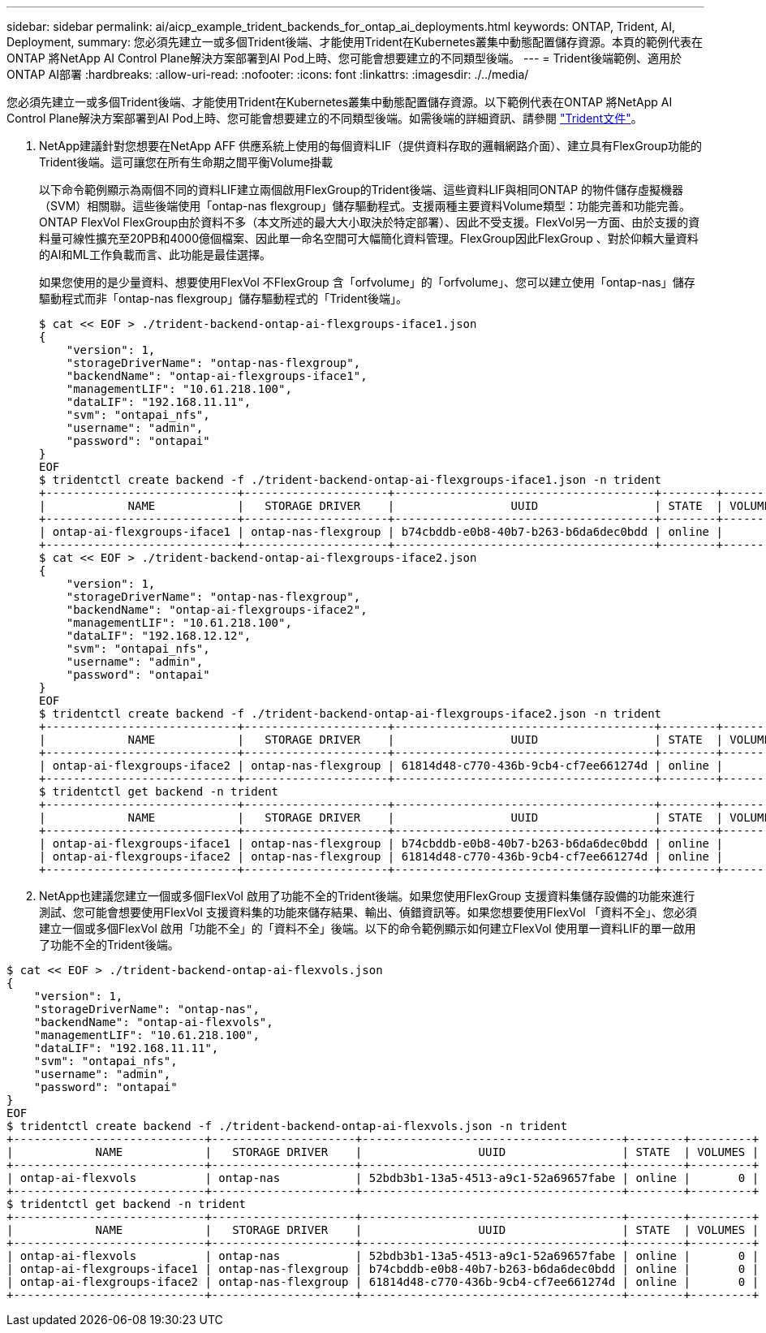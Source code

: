 ---
sidebar: sidebar 
permalink: ai/aicp_example_trident_backends_for_ontap_ai_deployments.html 
keywords: ONTAP, Trident, AI, Deployment, 
summary: 您必須先建立一或多個Trident後端、才能使用Trident在Kubernetes叢集中動態配置儲存資源。本頁的範例代表在ONTAP 將NetApp AI Control Plane解決方案部署到AI Pod上時、您可能會想要建立的不同類型後端。 
---
= Trident後端範例、適用於ONTAP AI部署
:hardbreaks:
:allow-uri-read: 
:nofooter: 
:icons: font
:linkattrs: 
:imagesdir: ./../media/


[role="lead"]
您必須先建立一或多個Trident後端、才能使用Trident在Kubernetes叢集中動態配置儲存資源。以下範例代表在ONTAP 將NetApp AI Control Plane解決方案部署到AI Pod上時、您可能會想要建立的不同類型後端。如需後端的詳細資訊、請參閱 https://netapp-trident.readthedocs.io/["Trident文件"^]。

. NetApp建議針對您想要在NetApp AFF 供應系統上使用的每個資料LIF（提供資料存取的邏輯網路介面）、建立具有FlexGroup功能的Trident後端。這可讓您在所有生命期之間平衡Volume掛載
+
以下命令範例顯示為兩個不同的資料LIF建立兩個啟用FlexGroup的Trident後端、這些資料LIF與相同ONTAP 的物件儲存虛擬機器（SVM）相關聯。這些後端使用「ontap-nas flexgroup」儲存驅動程式。支援兩種主要資料Volume類型：功能完善和功能完善。ONTAP FlexVol FlexGroup由於資料不多（本文所述的最大大小取決於特定部署）、因此不受支援。FlexVol另一方面、由於支援的資料量可線性擴充至20PB和4000億個檔案、因此單一命名空間可大幅簡化資料管理。FlexGroup因此FlexGroup 、對於仰賴大量資料的AI和ML工作負載而言、此功能是最佳選擇。

+
如果您使用的是少量資料、想要使用FlexVol 不FlexGroup 含「orfvolume」的「orfvolume」、您可以建立使用「ontap-nas」儲存驅動程式而非「ontap-nas flexgroup」儲存驅動程式的「Trident後端」。

+
....
$ cat << EOF > ./trident-backend-ontap-ai-flexgroups-iface1.json
{
    "version": 1,
    "storageDriverName": "ontap-nas-flexgroup",
    "backendName": "ontap-ai-flexgroups-iface1",
    "managementLIF": "10.61.218.100",
    "dataLIF": "192.168.11.11",
    "svm": "ontapai_nfs",
    "username": "admin",
    "password": "ontapai"
}
EOF
$ tridentctl create backend -f ./trident-backend-ontap-ai-flexgroups-iface1.json -n trident
+----------------------------+---------------------+--------------------------------------+--------+---------+
|            NAME            |   STORAGE DRIVER    |                 UUID                 | STATE  | VOLUMES |
+----------------------------+---------------------+--------------------------------------+--------+---------+
| ontap-ai-flexgroups-iface1 | ontap-nas-flexgroup | b74cbddb-e0b8-40b7-b263-b6da6dec0bdd | online |       0 |
+----------------------------+---------------------+--------------------------------------+--------+---------+
$ cat << EOF > ./trident-backend-ontap-ai-flexgroups-iface2.json
{
    "version": 1,
    "storageDriverName": "ontap-nas-flexgroup",
    "backendName": "ontap-ai-flexgroups-iface2",
    "managementLIF": "10.61.218.100",
    "dataLIF": "192.168.12.12",
    "svm": "ontapai_nfs",
    "username": "admin",
    "password": "ontapai"
}
EOF
$ tridentctl create backend -f ./trident-backend-ontap-ai-flexgroups-iface2.json -n trident
+----------------------------+---------------------+--------------------------------------+--------+---------+
|            NAME            |   STORAGE DRIVER    |                 UUID                 | STATE  | VOLUMES |
+----------------------------+---------------------+--------------------------------------+--------+---------+
| ontap-ai-flexgroups-iface2 | ontap-nas-flexgroup | 61814d48-c770-436b-9cb4-cf7ee661274d | online |       0 |
+----------------------------+---------------------+--------------------------------------+--------+---------+
$ tridentctl get backend -n trident
+----------------------------+---------------------+--------------------------------------+--------+---------+
|            NAME            |   STORAGE DRIVER    |                 UUID                 | STATE  | VOLUMES |
+----------------------------+---------------------+--------------------------------------+--------+---------+
| ontap-ai-flexgroups-iface1 | ontap-nas-flexgroup | b74cbddb-e0b8-40b7-b263-b6da6dec0bdd | online |       0 |
| ontap-ai-flexgroups-iface2 | ontap-nas-flexgroup | 61814d48-c770-436b-9cb4-cf7ee661274d | online |       0 |
+----------------------------+---------------------+--------------------------------------+--------+---------+
....
. NetApp也建議您建立一個或多個FlexVol 啟用了功能不全的Trident後端。如果您使用FlexGroup 支援資料集儲存設備的功能來進行測試、您可能會想要使用FlexVol 支援資料集的功能來儲存結果、輸出、偵錯資訊等。如果您想要使用FlexVol 「資料不全」、您必須建立一個或多個FlexVol 啟用「功能不全」的「資料不全」後端。以下的命令範例顯示如何建立FlexVol 使用單一資料LIF的單一啟用了功能不全的Trident後端。


....
$ cat << EOF > ./trident-backend-ontap-ai-flexvols.json
{
    "version": 1,
    "storageDriverName": "ontap-nas",
    "backendName": "ontap-ai-flexvols",
    "managementLIF": "10.61.218.100",
    "dataLIF": "192.168.11.11",
    "svm": "ontapai_nfs",
    "username": "admin",
    "password": "ontapai"
}
EOF
$ tridentctl create backend -f ./trident-backend-ontap-ai-flexvols.json -n trident
+----------------------------+---------------------+--------------------------------------+--------+---------+
|            NAME            |   STORAGE DRIVER    |                 UUID                 | STATE  | VOLUMES |
+----------------------------+---------------------+--------------------------------------+--------+---------+
| ontap-ai-flexvols          | ontap-nas           | 52bdb3b1-13a5-4513-a9c1-52a69657fabe | online |       0 |
+----------------------------+---------------------+--------------------------------------+--------+---------+
$ tridentctl get backend -n trident
+----------------------------+---------------------+--------------------------------------+--------+---------+
|            NAME            |   STORAGE DRIVER    |                 UUID                 | STATE  | VOLUMES |
+----------------------------+---------------------+--------------------------------------+--------+---------+
| ontap-ai-flexvols          | ontap-nas           | 52bdb3b1-13a5-4513-a9c1-52a69657fabe | online |       0 |
| ontap-ai-flexgroups-iface1 | ontap-nas-flexgroup | b74cbddb-e0b8-40b7-b263-b6da6dec0bdd | online |       0 |
| ontap-ai-flexgroups-iface2 | ontap-nas-flexgroup | 61814d48-c770-436b-9cb4-cf7ee661274d | online |       0 |
+----------------------------+---------------------+--------------------------------------+--------+---------+
....